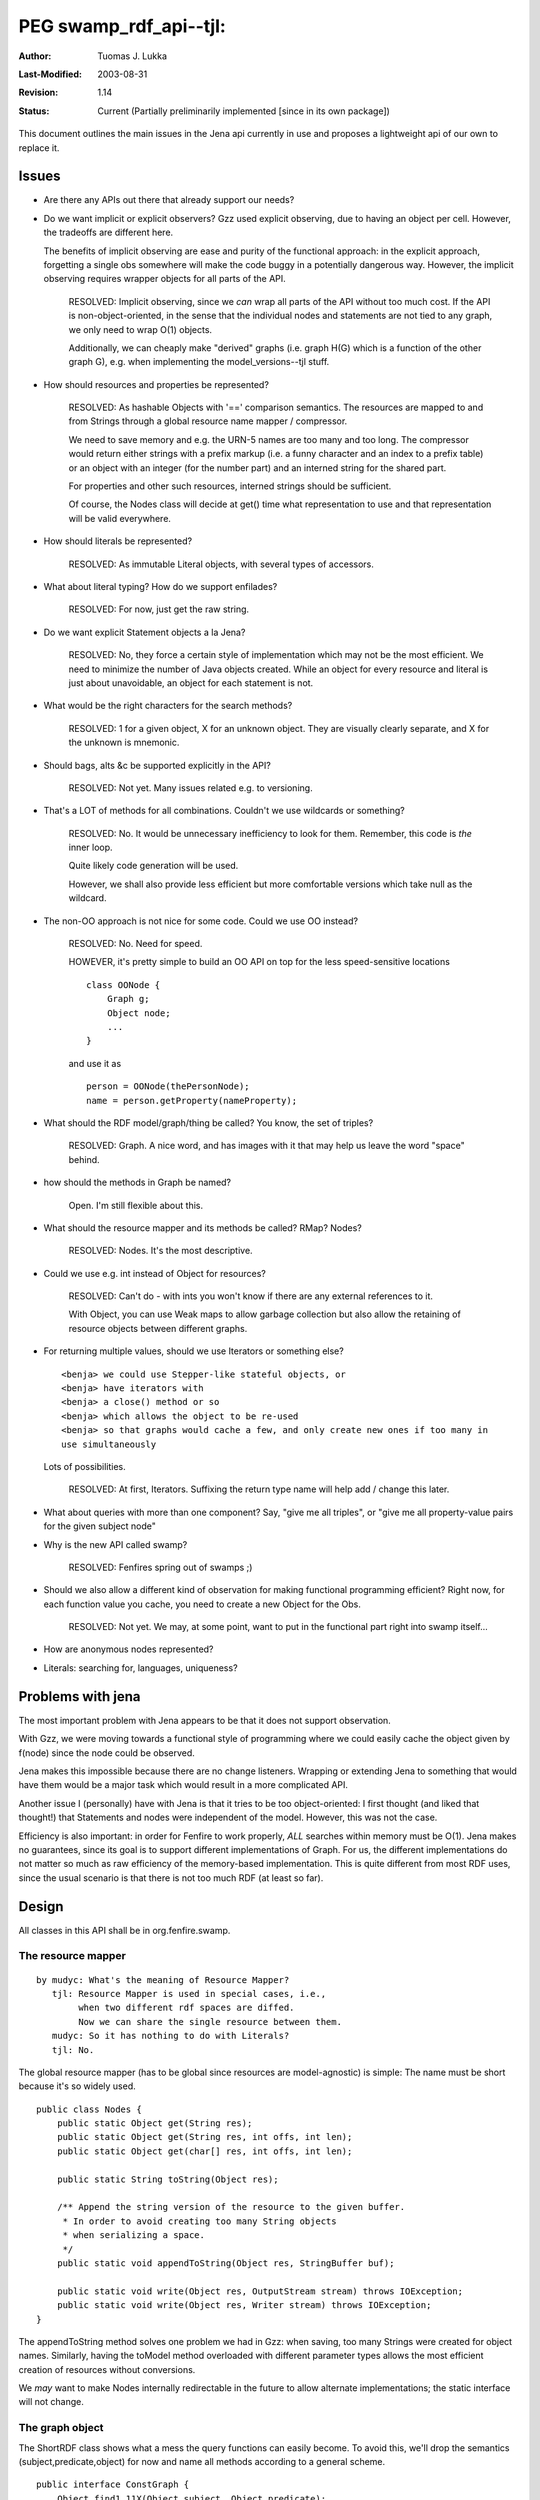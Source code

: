 =============================================================
PEG swamp_rdf_api--tjl: 
=============================================================

:Author:   Tuomas J. Lukka
:Last-Modified: $Date: 2003/08/31 12:28:05 $
:Revision: $Revision: 1.14 $
:Status:   Current (Partially preliminarily implemented [since in its own package])

This document outlines the main issues in the Jena api
currently in use and proposes a lightweight api of our own
to replace it.

Issues
======


- Are there any APIs out there that already support our needs?

- Do we want implicit or explicit observers?
  Gzz used explicit observing, due to having an object per cell. However,
  the tradeoffs are different here.

  The benefits of implicit observing are ease and purity of the functional
  approach: in the explicit approach, forgetting a single obs somewhere will 
  make the code buggy in a potentially dangerous way. However, the implicit
  observing requires wrapper objects for all parts of the API.

    RESOLVED: Implicit observing, since we *can* wrap all parts
    of the API without too much cost. If the API is non-object-oriented,
    in the sense that the individual nodes and statements are not tied 
    to any graph, we only need to wrap O(1) objects.

    Additionally, we can cheaply make "derived" graphs (i.e.
    graph H(G) which is a function of the other graph G), 
    e.g. when implementing the model_versions--tjl stuff.

- How should resources and properties be represented?

    RESOLVED: As hashable Objects with '==' comparison semantics.
    The resources are mapped to and from Strings through a 
    global resource name mapper / compressor.

    We need to save memory and e.g. the URN-5 names
    are too many and too long. The compressor would return either
    strings with a prefix markup (i.e. a funny character and an index
    to a prefix table) or an object with an integer (for the number part)
    and an interned string for the shared part.

    For properties and other such resources, interned strings should be sufficient.

    Of course, the Nodes class will decide at get() time what representation
    to use and that representation will be valid everywhere.

- How should literals be represented?

    RESOLVED: As immutable Literal objects, with several types of accessors.

- What about literal typing? How do we support enfilades?

    RESOLVED: For now, just get the raw string.

- Do we want explicit Statement objects a la Jena?
    
    RESOLVED: No, they force a certain style of implementation which may not be the
    most efficient. We need to minimize the number of Java objects created.
    While an object for every resource and literal is just about unavoidable,
    an object for each statement is not.

- What would be the right characters for the search methods?    

    RESOLVED: 1 for a given object, X for an unknown object. 
    They are visually clearly separate, and X for the unknown is mnemonic.

- Should bags, alts &c be supported explicitly in the API?

    RESOLVED: Not yet. Many issues related e.g. to versioning.

- That's a LOT of methods for all combinations. Couldn't we use wildcards
  or something?

    RESOLVED: No. It would be unnecessary inefficiency to look for them. 
    Remember, this code is *the* inner loop. 

    Quite likely code generation will be used.

    However, we shall also provide less efficient but more comfortable
    versions which take null as the wildcard.

- The non-OO approach is not nice for some code. Could we use OO instead?

    RESOLVED: No. Need for speed.

    HOWEVER, it's pretty simple to build an OO API on top for the less 
    speed-sensitive locations ::

	class OONode {
	    Graph g;
	    Object node;
	    ...
	}

    and use it as ::

	person = OONode(thePersonNode);
	name = person.getProperty(nameProperty);

- What should the RDF model/graph/thing be called? You know, the 
  set of triples?

    RESOLVED: Graph. A nice word, and has images with it that may
    help us leave the word "space" behind.

- how should the methods in Graph be named?

    Open. I'm still flexible about this.

- What should the resource mapper and its methods be called? RMap? 
  Nodes?

    RESOLVED: Nodes. It's the most descriptive.

- Could we use e.g. int instead of Object for resources?

    RESOLVED: Can't do - with ints you won't know if there
    are any external references to it.

    With Object, you can use Weak maps to allow garbage collection
    but also allow the retaining of resource objects between
    different graphs.

- For returning multiple values, should we use Iterators or something
  else?  ::

      <benja> we could use Stepper-like stateful objects, or
      <benja> have iterators with
      <benja> a close() method or so
      <benja> which allows the object to be re-used
      <benja> so that graphs would cache a few, and only create new ones if too many in 
      use simultaneously

  Lots of possibilities.

    RESOLVED: At first, Iterators.
    Suffixing the return type name will help add / change this later.

- What about queries with more than one component? Say, "give me all triples",
  or "give me all property-value pairs for the given subject node"

- Why is the new API called swamp?
    
    RESOLVED: Fenfires spring out of swamps ;)

- Should we also allow a different kind of observation for making functional
  programming efficient? Right now, for each function value you cache, you
  need to create a new Object for the Obs.  

    RESOLVED: Not yet. We may, at some point, want to put in the functional
    part right into swamp itself...

- How are anonymous nodes represented?

- Literals: searching for, languages, uniqueness?

Problems with jena
==================

The most important problem with Jena appears to be that it does not
support observation.

With Gzz, we were moving towards a functional style of programming
where we could easily cache the object given by f(node) since
the node could be observed.

Jena makes this impossible because there are no change listeners.
Wrapping or extending Jena to something that would have them would
be a major task which would result in a more complicated API.

Another issue I (personally) have with Jena is that it tries
to be too object-oriented: I first thought (and liked that thought!)
that Statements and nodes were independent of the model. However,
this was not the case.

Efficiency is also important: in order for Fenfire to work properly,
*ALL* searches within memory must be O(1). Jena makes no guarantees,
since its goal is to support different implementations of Graph.
For us, the different implementations do not matter so much as raw
efficiency of the memory-based implementation. This is quite different
from most RDF uses, since the usual scenario is that there is not too much
RDF (at least so far).

Design
======

All classes in this API shall be in org.fenfire.swamp.

The resource mapper
-------------------

::

    by mudyc: What's the meaning of Resource Mapper?
       tjl: Resource Mapper is used in special cases, i.e.,
            when two different rdf spaces are diffed.
            Now we can share the single resource between them.
       mudyc: So it has nothing to do with Literals?
       tjl: No.

The global resource mapper (has to be global since resources are model-agnostic)
is simple: The name must be short because it's so widely used. ::

    public class Nodes {
	public static Object get(String res);
	public static Object get(String res, int offs, int len);
	public static Object get(char[] res, int offs, int len);

	public static String toString(Object res);

	/** Append the string version of the resource to the given buffer.
	 * In order to avoid creating too many String objects
	 * when serializing a space.
	 */
	public static void appendToString(Object res, StringBuffer buf);

	public static void write(Object res, OutputStream stream) throws IOException;
	public static void write(Object res, Writer stream) throws IOException;
    }

The appendToString method solves one problem we had in Gzz: when saving,
too many Strings were created for object names. Similarly, having the
toModel method overloaded with different parameter types allows the most
efficient creation of resources without conversions.

We *may* want to make Nodes internally redirectable in the future to
allow alternate implementations; the static interface will not change.

The graph object
----------------

The ShortRDF class shows what a mess the query functions
can easily become.  To avoid this, we'll drop the semantics
(subject,predicate,object) for now and name all methods according to a
general scheme. ::

    public interface ConstGraph {
	Object find1_11X(Object subject, Object predicate);
	Object find1_X11(Object predicate, Object subject);
	...
	Iterator findN_11X_Iter(Object subject, Object predicate);
	...
    }

    public interface Graph extends ConstGraph {
	void set1_11X(Object subject, Object predicate, Object object);
	void set1_X11(Object subject, Object predicate, Object object);
	...

	void rm_1XX(Object subject);
	void rm_11X(Object subject, Object predicate);
	void rm_X11(Object predicate, Object object);
	...

	/** Add the given triple to the model.
	 */
	void add(Object subject, Object predicate, Object object);
    }

The functions are built by the following format:
first, the actual function type:

    find1
	Find a *single* triple fitting the given parts and return the
	part marked X. If there is none, null is returned. If there are
	more than one, an exception is thrown.

	Only a single X may be used.
      
    findN
	Return an iterator iterating through the triples fitting the
	given parts, and return. Even if there are none, the iterator
	is created.  Only a single X may be used.

	For instance, ::

	    findN_1XA(node)

	returns all properties that the node has, and

	    findN_XAA()

	finds all nodes that are the subject of any triple.

    set1
	Remove the other occurrences of the matching triples, replace
	them with the given new one. For example, if triples (a,b,c)
	and (a,b,d) and (a,e,d) are in the model, then after ::

	    set1_11X(a, b, g)

	the model will have the triples (a,b,g) and (a,e,d).  Only a
	single X may be used (restriction may be lifted in the future).
	Only 1 and X may be used.

    rm
	Remove the matching triples from the model. Any amount of As
	may be used.

and, after an underscore, the parameter scheme:

    1
	Given
    X
	Requested / set

    A
	Ignored - may be any

The uniqueness exception
------------------------

For debugging and possibly cool code hacks, the following error gives
enough information to understand what was not unique. ::

    public class NotUniqueError extends Error {
	public final Object subject;
	public final Object predicate;
	public final Object object;
    }

The wildcards are set to null.

For example, if the user calls ::

    graph.find1_11X(foo, bar);

and there are the triples (foo, bar, baz) and (foo, bar, zip) in the model,
then ::

    NotUniqueError(foo, bar, null)

is generated.

Observing
---------

Observing is a part of ConstGraph:::

    public ConstGraph getObservedConstGraph(Obs o);

    /** This observed graph will not be used any more, and
     * if desired, may be recycled by the ObservableGraph.
     * This operation is allowed to be a no-op.
     */
    public void close();

    Object find1_11X(Object subject, Object predicate, Obs o);
    Object find1_X11(Object predicate, Object subject, Obs o);
    ...
    Iterator findN_11X_Iter(Object subject, Object predicate, Obs o);
    ...


The find methods with Obses are included in ObservableGraph because 
this allows the cheap default implementation of ObservedGraph.
In an autogenerated implementation, ObservedGraph would also be generated
for efficiency.

Literals
--------

For literals, we shall use immutable literal objects.

